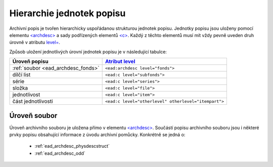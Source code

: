 .. _ead_archdesc_hierarchy:

===============================
Hierarchie jednotek popisu
===============================

Archivní popis je tvořen hierarchicky
uspořádanou strukturou jednotek popisu.
Jednotky popisu jsou uloženy pomocí elementu
`<archdesc> <https://www.loc.gov/ead/EAD3taglib/EAD3.html#elem-archdesc>`_
a sady podřízených elementů `<c> <https://www.loc.gov/ead/EAD3taglib/EAD3.html#elem-c>`_.
Každý z těchto elementů musí mít vždy pevně uveden druh úrovně 
v atributu `level= <https://www.loc.gov/ead/EAD3taglib/EAD3.html#attr-level>`_.

Způsob uložení jednotlivých úrovní jednotek popisu je v následující tabulce:

=================================== =============
Úroveň popisu                       `Atribut level <https://www.loc.gov/ead/EAD3taglib/EAD3.html#attr-level>`_
=================================== =============
:ref:`soubor <ead_archdesc_fonds>`  ``<ead:archdesc level="fonds">``
dílčí list                          ``<ead:c level="subfonds">``
série                               ``<ead:c level="series">``
složka                              ``<ead:c level="file">``
jednotlivost                        ``<ead:c level="item">``
část jednotlivosti                  ``<ead:c level="otherlevel" otherlevel="itempart">``
=================================== =============


.. _ead_archdesc_fonds:

Úroveň soubor
==================

Úroveň archivního souboru je uložena přímo v elementu
`<archdesc> <https://www.loc.gov/ead/EAD3taglib/EAD3.html#elem-archdesc>`_.
Součástí popisu archivního souboru jsou i některé prvky popisu obsahující
informace z úvodu archivní pomůcky. Konkrétně se jedná o:

 * :ref:`ead_archdesc_physdescstruct`
 * :ref:`ead_archdesc_odd`

